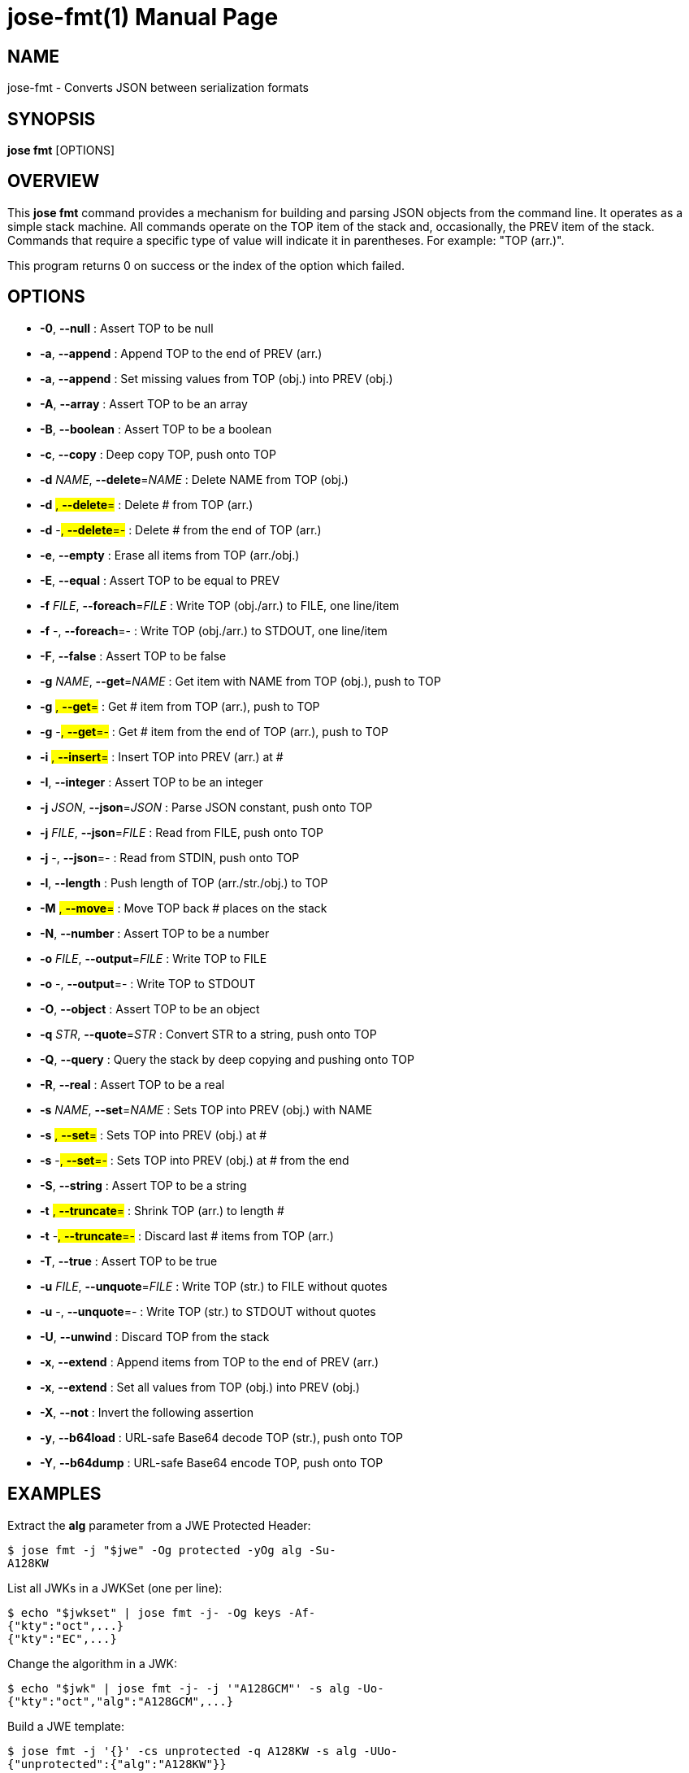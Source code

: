 jose-fmt(1)
===========
:doctype: manpage

== NAME

jose-fmt - Converts JSON between serialization formats

== SYNOPSIS

*jose fmt* [OPTIONS]

== OVERVIEW

This *jose fmt* command provides a mechanism for building and parsing JSON
objects from the command line. It operates as a simple stack machine. All
commands operate on the TOP item of the stack and, occasionally, the PREV item
of the stack. Commands that require a specific type of value will indicate it
in parentheses. For example: "TOP (arr.)".

This program returns 0 on success or the index of the option which failed.

== OPTIONS

* *-0*, *--null* :
  Assert TOP to be null

* *-a*, *--append* :
  Append TOP to the end of PREV (arr.)

* *-a*, *--append* :
  Set missing values from TOP (obj.) into PREV (obj.)

* *-A*, *--array* :
  Assert TOP to be an array

* *-B*, *--boolean* :
  Assert TOP to be a boolean

* *-c*, *--copy* :
  Deep copy TOP, push onto TOP

* *-d* _NAME_, *--delete*=_NAME_ :
  Delete NAME from TOP (obj.)

* *-d* #, *--delete*=# :
  Delete # from TOP (arr.)

* *-d* -#, *--delete*=-# :
  Delete # from the end of TOP (arr.)

* *-e*, *--empty* :
  Erase all items from TOP (arr./obj.)

* *-E*, *--equal* :
  Assert TOP to be equal to PREV

* *-f* _FILE_, *--foreach*=_FILE_ :
  Write TOP (obj./arr.) to FILE, one line/item

* *-f* -, *--foreach*=- :
  Write TOP (obj./arr.) to STDOUT, one line/item

* *-F*, *--false* :
  Assert TOP to be false

* *-g* _NAME_, *--get*=_NAME_ :
  Get item with NAME from TOP (obj.), push to TOP

* *-g* #, *--get*=# :
  Get # item from TOP (arr.), push to TOP

* *-g* -#, *--get*=-# :
  Get # item from the end of TOP (arr.), push to TOP

* *-i* #, *--insert*=# :
  Insert TOP into PREV (arr.) at #

* *-I*, *--integer* :
  Assert TOP to be an integer

* *-j* _JSON_, *--json*=_JSON_ :
  Parse JSON constant, push onto TOP

* *-j* _FILE_, *--json*=_FILE_ :
  Read from FILE, push onto TOP

* *-j* -, *--json*=- :
  Read from STDIN, push onto TOP

* *-l*, *--length* :
  Push length of TOP (arr./str./obj.) to TOP

* *-M* #, *--move*=# :
  Move TOP back # places on the stack

* *-N*, *--number* :
  Assert TOP to be a number

* *-o* _FILE_, *--output*=_FILE_ :
  Write TOP to FILE

* *-o* -, *--output*=- :
  Write TOP to STDOUT

* *-O*, *--object* :
  Assert TOP to be an object

* *-q* _STR_, *--quote*=_STR_ :
  Convert STR to a string, push onto TOP

* *-Q*, *--query* :
  Query the stack by deep copying and pushing onto TOP

* *-R*, *--real* :
  Assert TOP to be a real

* *-s* _NAME_, *--set*=_NAME_ :
  Sets TOP into PREV (obj.) with NAME

* *-s* #, *--set*=# :
  Sets TOP into PREV (obj.) at #

* *-s* -#, *--set*=-# :
  Sets TOP into PREV (obj.) at # from the end

* *-S*, *--string* :
  Assert TOP to be a string

* *-t* #, *--truncate*=# :
  Shrink TOP (arr.) to length #

* *-t* -#, *--truncate*=-# :
  Discard last # items from TOP (arr.)

* *-T*, *--true* :
  Assert TOP to be true

* *-u* _FILE_, *--unquote*=_FILE_ :
  Write TOP (str.) to FILE without quotes

* *-u* -, *--unquote*=- :
  Write TOP (str.) to STDOUT without quotes

* *-U*, *--unwind* :
  Discard TOP from the stack

* *-x*, *--extend* :
  Append items from TOP to the end of PREV (arr.)

* *-x*, *--extend* :
  Set all values from TOP (obj.) into PREV (obj.)

* *-X*, *--not* :
  Invert the following assertion

* *-y*, *--b64load* :
  URL-safe Base64 decode TOP (str.), push onto TOP

* *-Y*, *--b64dump* :
  URL-safe Base64 encode TOP, push onto TOP

== EXAMPLES

Extract the *alg* parameter from a JWE Protected Header:

    $ jose fmt -j "$jwe" -Og protected -yOg alg -Su-
    A128KW

List all JWKs in a JWKSet (one per line):

    $ echo "$jwkset" | jose fmt -j- -Og keys -Af-
    {"kty":"oct",...}
    {"kty":"EC",...}

Change the algorithm in a JWK:

    $ echo "$jwk" | jose fmt -j- -j '"A128GCM"' -s alg -Uo-
    {"kty":"oct","alg":"A128GCM",...}

Build a JWE template:

    $ jose fmt -j '{}' -cs unprotected -q A128KW -s alg -UUo-
    {"unprotected":{"alg":"A128KW"}}

== AUTHOR

Nathaniel McCallum <npmccallum@redhat.com>
